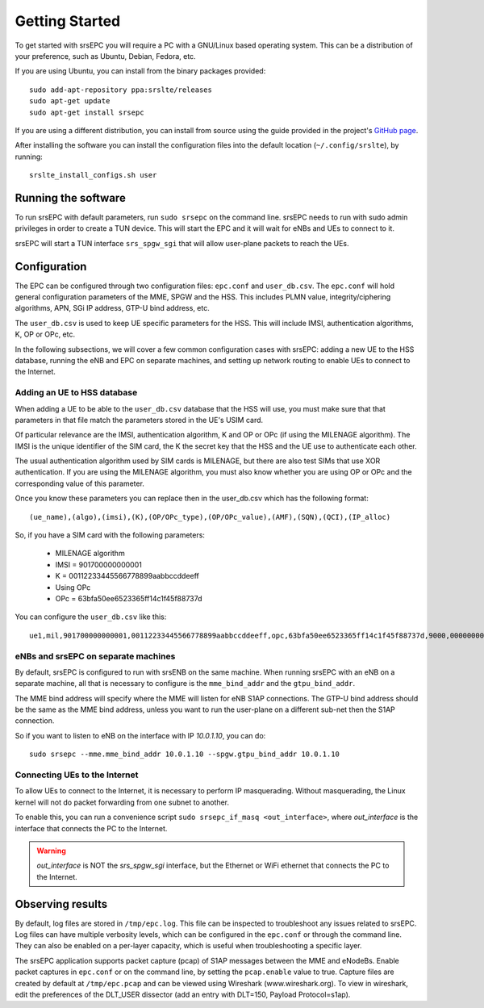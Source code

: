 .. _epc_getstarted:

Getting Started
===============

To get started with srsEPC you will require a PC with a GNU/Linux based operating system.
This can be a distribution of your preference, such as Ubuntu, Debian, Fedora, etc.

If you are using Ubuntu, you can install from the binary packages provided::

  sudo add-apt-repository ppa:srslte/releases
  sudo apt-get update
  sudo apt-get install srsepc

If you are using a different distribution, you can install from source using the guide provided in the project's `GitHub page <https://github.com/srsLTE/srsLTE/>`_.

After installing the software you can install the configuration files into the default location (``~/.config/srslte``), by running::

  srslte_install_configs.sh user
 
Running the software
********************

To run srsEPC with default parameters, run ``sudo srsepc`` on the command line. srsEPC needs to run with sudo admin privileges in order to create a TUN device. This will start the EPC and it will wait for eNBs and UEs to connect to it.

srsEPC will start a TUN interface ``srs_spgw_sgi`` that will allow user-plane packets to reach the UEs.

.. _epcConfig:

Configuration
*************

The EPC can be configured through two configuration files: ``epc.conf`` and ``user_db.csv``.
The ``epc.conf`` will hold general configuration parameters of the MME, SPGW and the HSS. 
This includes PLMN value, integrity/ciphering algorithms, APN, SGi IP address, GTP-U bind address, etc.

The ``user_db.csv`` is used to keep UE specific parameters for the HSS.
This will include IMSI, authentication algorithms, K, OP or OPc, etc. 

In the following subsections, we will cover a few common configuration cases with srsEPC: adding a new UE to the HSS database, running the eNB and EPC on separate machines, and setting up network routing to enable UEs to connect to the Internet.


.. _config_csv:

Adding an UE to HSS database
++++++++++++++++++++++++++++

When adding a UE to be able to the ``user_db.csv`` database that the HSS will use, you must make sure that that parameters in that file match the parameters stored in the UE's USIM card.

Of particular relevance are the IMSI, authentication algorithm, K and OP or OPc (if using the MILENAGE algorithm).
The IMSI is the unique identifier of the SIM card, the K the secret key that the HSS and the UE use to authenticate each other.

The usual authentication algorithm used by SIM cards is MILENAGE, but there are also test SIMs that use XOR authentication.
If you are using the MILENAGE algorithm, you must also know whether you are using OP or OPc and the corresponding value of this parameter.

Once you know these parameters you can replace then in the user_db.csv which has the following format::

  (ue_name),(algo),(imsi),(K),(OP/OPc_type),(OP/OPc_value),(AMF),(SQN),(QCI),(IP_alloc)

So, if you have a SIM card with the following parameters:

  * MILENAGE algorithm
  * IMSI = 901700000000001
  * K = 00112233445566778899aabbccddeeff
  * Using OPc
  * OPc = 63bfa50ee6523365ff14c1f45f88737d

You can configure the ``user_db.csv`` like this::

  ue1,mil,901700000000001,00112233445566778899aabbccddeeff,opc,63bfa50ee6523365ff14c1f45f88737d,9000,000000000000,9,dynamic

eNBs and srsEPC on separate machines
++++++++++++++++++++++++++++++++++++

By default, srsEPC is configured to run with srsENB on the same machine.
When running srsEPC with an eNB on a separate machine, all that is necessary to configure is the ``mme_bind_addr`` and the ``gtpu_bind_addr``.

The MME bind address will specify where the MME will listen for eNB S1AP connections. The GTP-U bind address should be the same as the MME bind address, unless you want to run the user-plane on a different sub-net then the S1AP connection.

So if you want to listen to eNB on the interface with IP *10.0.1.10*, you can do::

  sudo srsepc --mme.mme_bind_addr 10.0.1.10 --spgw.gtpu_bind_addr 10.0.1.10

.. _connecting_to_net:

Connecting UEs to the Internet 
++++++++++++++++++++++++++++++

To allow UEs to connect to the Internet, it is necessary to perform IP masquerading. Without masquerading, the Linux kernel will not do packet forwarding from one subnet to another.

To enable this, you can run a convenience script ``sudo srsepc_if_masq <out_interface>``, where *out_interface* is the interface that connects the PC to the Internet.

.. warning::

  *out_interface* is NOT the *srs_spgw_sgi* interface, but the Ethernet or WiFi ethernet that connects the PC to the Internet.

.. _observing_res:

Observing results
*****************

By default, log files are stored in ``/tmp/epc.log``. This file can be inspected to troubleshoot any issues related to srsEPC.
Log files can have multiple verbosity levels, which can be configured in the ``epc.conf`` or through the command line. They can also be enabled on a per-layer capacity, which is useful when troubleshooting a specific layer.

The srsEPC application supports packet capture (pcap) of S1AP messages between the MME and eNodeBs. Enable packet captures in ``epc.conf`` or on the command line, by setting the ``pcap.enable`` value to true.
Capture files are created by default at ``/tmp/epc.pcap`` and can be viewed using Wireshark (www.wireshark.org). To view in wireshark, edit the preferences of the DLT_USER dissector (add an entry with DLT=150, Payload Protocol=s1ap).
